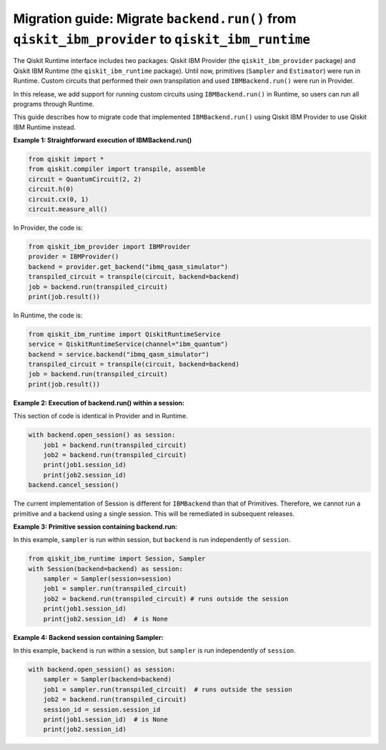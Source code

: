 Migration guide: Migrate ``backend.run()`` from ``qiskit_ibm_provider`` to ``qiskit_ibm_runtime``
=================================================================================================

The Qiskit Runtime interface includes two packages:
Qiskit IBM Provider (the ``qiskit_ibm_provider`` package) and
Qiskit IBM Runtime (the ``qiskit_ibm_runtime`` package). Until now,
primitives (``Sampler`` and ``Estimator``)
were run in Runtime. Custom circuits that performed their own transpilation and used ``IBMBackend.run()``
were run in Provider.

In this release, we add support for running custom circuits using ``IBMBackend.run()`` in Runtime,
so users can run all programs through Runtime.

This guide describes how to migrate code that implemented ``IBMBackend.run()``
using Qiskit IBM Provider to use Qiskit IBM Runtime instead.

**Example 1: Straightforward execution of IBMBackend.run()**

.. code-block:: python

    from qiskit import *
    from qiskit.compiler import transpile, assemble
    circuit = QuantumCircuit(2, 2)
    circuit.h(0)
    circuit.cx(0, 1)
    circuit.measure_all()

In Provider, the code is:

.. code-block:: python

    from qiskit_ibm_provider import IBMProvider
    provider = IBMProvider()
    backend = provider.get_backend("ibmq_qasm_simulator")
    transpiled_circuit = transpile(circuit, backend=backend)
    job = backend.run(transpiled_circuit)
    print(job.result())

In Runtime, the code is:

.. code-block:: python

    from qiskit_ibm_runtime import QiskitRuntimeService
    service = QiskitRuntimeService(channel="ibm_quantum")
    backend = service.backend("ibmq_qasm_simulator")
    transpiled_circuit = transpile(circuit, backend=backend)
    job = backend.run(transpiled_circuit)
    print(job.result())

**Example 2: Execution of backend.run() within a session:**

This section of code is identical in Provider and in Runtime.

.. code-block:: python

    with backend.open_session() as session:
        job1 = backend.run(transpiled_circuit)
        job2 = backend.run(transpiled_circuit)
        print(job1.session_id)
        print(job2.session_id)
    backend.cancel_session()

The current implementation of Session is different for ``IBMBackend`` than that of Primitives.
Therefore, we cannot run a primitive and a backend using a single session. This will be remediated
in subsequent releases.

**Example 3: Primitive session containing backend.run:**

In this example, ``sampler`` is run within session, but ``backend`` is run independently
of ``session``.

.. code-block:: python

    from qiskit_ibm_runtime import Session, Sampler
    with Session(backend=backend) as session:
        sampler = Sampler(session=session)
        job1 = sampler.run(transpiled_circuit)
        job2 = backend.run(transpiled_circuit) # runs outside the session
        print(job1.session_id)
        print(job2.session_id)  # is None

**Example 4: Backend session containing Sampler:**

In this example, ``backend`` is run within a session, but ``sampler`` is run independently
of ``session``.

.. code-block:: python

    with backend.open_session() as session:
        sampler = Sampler(backend=backend)
        job1 = sampler.run(transpiled_circuit)  # runs outside the session
        job2 = backend.run(transpiled_circuit)
        session_id = session.session_id
        print(job1.session_id)  # is None
        print(job2.session_id)


